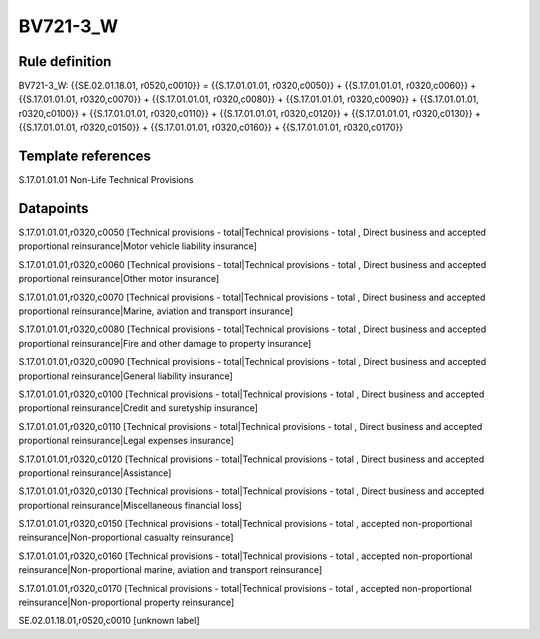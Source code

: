 =========
BV721-3_W
=========

Rule definition
---------------

BV721-3_W: {{SE.02.01.18.01, r0520,c0010}} = {{S.17.01.01.01, r0320,c0050}} + {{S.17.01.01.01, r0320,c0060}} + {{S.17.01.01.01, r0320,c0070}} + {{S.17.01.01.01, r0320,c0080}} + {{S.17.01.01.01, r0320,c0090}} + {{S.17.01.01.01, r0320,c0100}} + {{S.17.01.01.01, r0320,c0110}} + {{S.17.01.01.01, r0320,c0120}} + {{S.17.01.01.01, r0320,c0130}} + {{S.17.01.01.01, r0320,c0150}} + {{S.17.01.01.01, r0320,c0160}} + {{S.17.01.01.01, r0320,c0170}}


Template references
-------------------

S.17.01.01.01 Non-Life Technical Provisions


Datapoints
----------

S.17.01.01.01,r0320,c0050 [Technical provisions - total|Technical provisions - total , Direct business and accepted proportional reinsurance|Motor vehicle liability insurance]

S.17.01.01.01,r0320,c0060 [Technical provisions - total|Technical provisions - total , Direct business and accepted proportional reinsurance|Other motor insurance]

S.17.01.01.01,r0320,c0070 [Technical provisions - total|Technical provisions - total , Direct business and accepted proportional reinsurance|Marine, aviation and transport insurance]

S.17.01.01.01,r0320,c0080 [Technical provisions - total|Technical provisions - total , Direct business and accepted proportional reinsurance|Fire and other damage to property insurance]

S.17.01.01.01,r0320,c0090 [Technical provisions - total|Technical provisions - total , Direct business and accepted proportional reinsurance|General liability insurance]

S.17.01.01.01,r0320,c0100 [Technical provisions - total|Technical provisions - total , Direct business and accepted proportional reinsurance|Credit and suretyship insurance]

S.17.01.01.01,r0320,c0110 [Technical provisions - total|Technical provisions - total , Direct business and accepted proportional reinsurance|Legal expenses insurance]

S.17.01.01.01,r0320,c0120 [Technical provisions - total|Technical provisions - total , Direct business and accepted proportional reinsurance|Assistance]

S.17.01.01.01,r0320,c0130 [Technical provisions - total|Technical provisions - total , Direct business and accepted proportional reinsurance|Miscellaneous financial loss]

S.17.01.01.01,r0320,c0150 [Technical provisions - total|Technical provisions - total , accepted non-proportional reinsurance|Non-proportional casualty reinsurance]

S.17.01.01.01,r0320,c0160 [Technical provisions - total|Technical provisions - total , accepted non-proportional reinsurance|Non-proportional marine, aviation and transport reinsurance]

S.17.01.01.01,r0320,c0170 [Technical provisions - total|Technical provisions - total , accepted non-proportional reinsurance|Non-proportional property reinsurance]

SE.02.01.18.01,r0520,c0010 [unknown label]


